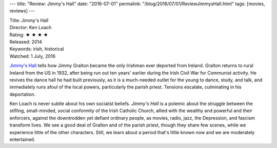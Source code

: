 ---
title: "Review: Jimmy's Hall"
date: "2016-07-01"
permalink: "/blog/2016/07/01/ReviewJimmysHall.html"
tags: [movies, reviews]
---



.. image:: https://upload.wikimedia.org/wikipedia/en/thumb/8/87/Jimmy%27s_Hall_poster.jpg/440px-Jimmy%27s_Hall_poster.jpg
    :alt: Jimmy's Hall
    :target: https://en.wikipedia.org/wiki/Jimmy%27s_Hall
    :class: right-float

| Title: Jimmy's Hall
| Director: Ken Loach
| Rating: ★ ★ ★ ★ 
| Released: 2014
| Keywords: irish, historical
| Watched: 1 July, 2016

`Jimmy's Hall`_ tells how Jimmy Gralton
became the only Irishman ever deported from Ireland.
Gralton returns to rural Ireland from the US in 1932,
after being run out ten years' earlier
during the Irish Civil War for Communist activity.
He revives the dance hall he had built previously,
as it is a much-needed outlet for the young to dance, study, and talk,
and immediately runs afoul of the local powers,
particularly the parish priest.
Tensions escalate, culminating in his deportation.

Ken Loach is never subtle about his own socialist beliefs.
*Jimmy's Hall* is a polemic about
the struggle between the stifling, small-minded, social conformity
of the Irish Catholic Church,
allied with the wealthy and powerful and their enforcers,
against the downtrodden yet defiant ordinary people,
as movies, radio, jazz, the Depression, and fascism transform lives.
We see a good deal of Gralton and of the parish priest,
though they share few scenes,
while we experience little of the other characters.
Still, we learn about a period that's little known now
and we are moderately entertained.

.. _Jimmy's Hall:
    https://en.wikipedia.org/wiki/Jimmy%27s_Hall

.. _permalink:
    /blog/2016/07/01/ReviewJimmysHall.html
